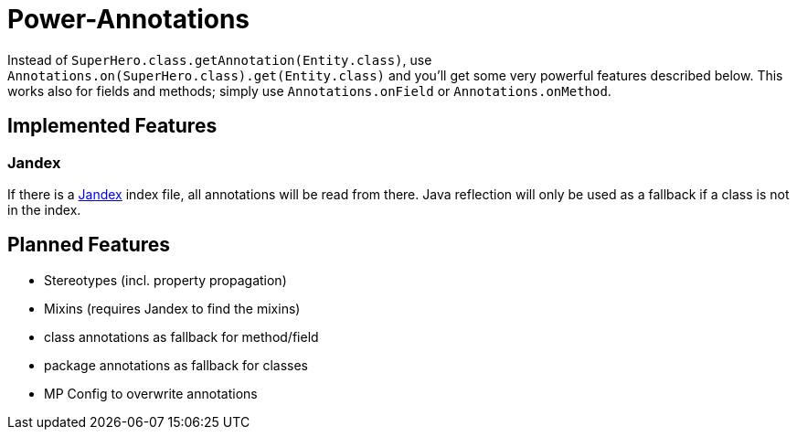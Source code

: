 = Power-Annotations

Instead of `SuperHero.class.getAnnotation(Entity.class)`, use `Annotations.on(SuperHero.class).get(Entity.class)` and you'll get some very powerful features described below. This works also for fields and methods; simply use `Annotations.onField` or `Annotations.onMethod`.

== Implemented Features

=== Jandex

If there is a https://github.com/wildfly/jandex[Jandex] index file, all annotations will be read from there. Java reflection will only be used as a fallback if a class is not in the index.


== Planned Features

* Stereotypes (incl. property propagation)
* Mixins (requires Jandex to find the mixins)
* class annotations as fallback for method/field
* package annotations as fallback for classes
* MP Config to overwrite annotations
